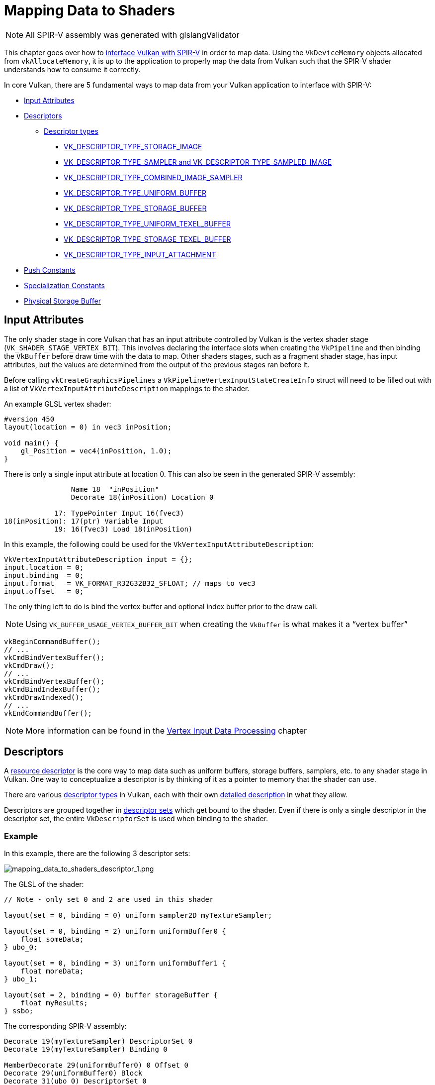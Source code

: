 // Copyright 2019-2022 The Khronos Group, Inc.
// SPDX-License-Identifier: CC-BY-4.0

// Required for both single-page and combined guide xrefs to work
ifndef::chapters[:chapters:]
ifndef::images[:images: images/]

[[mapping-data-to-shaders]]
= Mapping Data to Shaders

[NOTE]
====
All SPIR-V assembly was generated with glslangValidator
====

This chapter goes over how to link:https://registry.khronos.org/vulkan/specs/1.3-extensions/html/vkspec.html#interfaces[interface Vulkan with SPIR-V] in order to map data. Using the `VkDeviceMemory` objects allocated from `vkAllocateMemory`, it is up to the application to properly map the data from Vulkan such that the SPIR-V shader understands how to consume it correctly.

In core Vulkan, there are 5 fundamental ways to map data from your Vulkan application to interface with SPIR-V:

  * <<input-attributes, Input Attributes>>
  * <<descriptors, Descriptors>>
  ** <<descriptor-types, Descriptor types>>
  *** <<storage-image, VK_DESCRIPTOR_TYPE_STORAGE_IMAGE>>
  *** <<sampler-and-sampled-image, VK_DESCRIPTOR_TYPE_SAMPLER and VK_DESCRIPTOR_TYPE_SAMPLED_IMAGE>>
  *** <<combined-image-sampler, VK_DESCRIPTOR_TYPE_COMBINED_IMAGE_SAMPLER>>
  *** <<uniform-buffer, VK_DESCRIPTOR_TYPE_UNIFORM_BUFFER>>
  *** <<storage-buffer, VK_DESCRIPTOR_TYPE_STORAGE_BUFFER>>
  *** <<uniform-texel-buffer, VK_DESCRIPTOR_TYPE_UNIFORM_TEXEL_BUFFER>>
  *** <<storage-texel-buffer, VK_DESCRIPTOR_TYPE_STORAGE_TEXEL_BUFFER>>
  *** <<input-attachment, VK_DESCRIPTOR_TYPE_INPUT_ATTACHMENT>>
  * <<push-constants, Push Constants>>
  * <<specialization-constants, Specialization Constants>>
  * <<physical-storage-buffer, Physical Storage Buffer>>

[[input-attributes]]
== Input Attributes

The only shader stage in core Vulkan that has an input attribute controlled by Vulkan is the vertex shader stage (`VK_SHADER_STAGE_VERTEX_BIT`). This involves declaring the interface slots when creating the `VkPipeline` and then binding the `VkBuffer` before draw time with the data to map. Other shaders stages, such as a fragment shader stage, has input attributes, but the values are determined from the output of the previous stages ran before it.

Before calling `vkCreateGraphicsPipelines` a `VkPipelineVertexInputStateCreateInfo` struct will need to be filled out with a list of `VkVertexInputAttributeDescription` mappings to the shader.

An example GLSL vertex shader:

[source,glsl]
----
#version 450
layout(location = 0) in vec3 inPosition;

void main() {
    gl_Position = vec4(inPosition, 1.0);
}
----

There is only a single input attribute at location 0. This can also be seen in the generated SPIR-V assembly:

[source,swift]
----
                Name 18  "inPosition"
                Decorate 18(inPosition) Location 0

            17: TypePointer Input 16(fvec3)
18(inPosition): 17(ptr) Variable Input
            19: 16(fvec3) Load 18(inPosition)
----

In this example, the following could be used for the `VkVertexInputAttributeDescription`:

[source,c]
----
VkVertexInputAttributeDescription input = {};
input.location = 0;
input.binding  = 0;
input.format   = VK_FORMAT_R32G32B32_SFLOAT; // maps to vec3
input.offset   = 0;
----

The only thing left to do is bind the vertex buffer and optional index buffer prior to the draw call.

[NOTE]
====
Using `VK_BUFFER_USAGE_VERTEX_BUFFER_BIT` when creating the `VkBuffer` is what makes it a "`vertex buffer`"
====

[source,c]
----
vkBeginCommandBuffer();
// ...
vkCmdBindVertexBuffer();
vkCmdDraw();
// ...
vkCmdBindVertexBuffer();
vkCmdBindIndexBuffer();
vkCmdDrawIndexed();
// ...
vkEndCommandBuffer();
----

[NOTE]
====
More information can be found in the xref:{chapters}vertex_input_data_processing.adoc#vertex-input-data-processing[Vertex Input Data Processing] chapter
====

[[descriptors]]
== Descriptors

A link:https://registry.khronos.org/vulkan/specs/1.3-extensions/html/vkspec.html#descriptorsets[resource descriptor] is the core way to map data such as uniform buffers, storage buffers, samplers, etc. to any shader stage in Vulkan. One way to conceptualize a descriptor is by thinking of it as a pointer to memory that the shader can use.

There are various link:https://registry.khronos.org/vulkan/specs/1.3-extensions/html/vkspec.html#VkDescriptorType[descriptor types] in Vulkan, each with their own link:https://registry.khronos.org/vulkan/specs/1.3-extensions/html/vkspec.html#descriptorsets-types[detailed description] in what they allow.

Descriptors are grouped together in link:https://registry.khronos.org/vulkan/specs/1.3-extensions/html/vkspec.html#descriptorsets-sets[descriptor sets] which get bound to the shader. Even if there is only a single descriptor in the descriptor set, the entire `VkDescriptorSet` is used when binding to the shader.

=== Example

In this example, there are the following 3 descriptor sets:

image::{images}mapping_data_to_shaders_descriptor_1.png[mapping_data_to_shaders_descriptor_1.png]

The GLSL of the shader:

[source,glsl]
----
// Note - only set 0 and 2 are used in this shader

layout(set = 0, binding = 0) uniform sampler2D myTextureSampler;

layout(set = 0, binding = 2) uniform uniformBuffer0 {
    float someData;
} ubo_0;

layout(set = 0, binding = 3) uniform uniformBuffer1 {
    float moreData;
} ubo_1;

layout(set = 2, binding = 0) buffer storageBuffer {
    float myResults;
} ssbo;
----

The corresponding SPIR-V assembly:

[source,swift]
----
Decorate 19(myTextureSampler) DescriptorSet 0
Decorate 19(myTextureSampler) Binding 0

MemberDecorate 29(uniformBuffer0) 0 Offset 0
Decorate 29(uniformBuffer0) Block
Decorate 31(ubo_0) DescriptorSet 0
Decorate 31(ubo_0) Binding 2

MemberDecorate 38(uniformBuffer1) 0 Offset 0
Decorate 38(uniformBuffer1) Block
Decorate 40(ubo_1) DescriptorSet 0
Decorate 40(ubo_1) Binding 3

MemberDecorate 44(storageBuffer) 0 Offset 0
Decorate 44(storageBuffer) BufferBlock
Decorate 46(ssbo) DescriptorSet 2
Decorate 46(ssbo) Binding 0
----

The binding of descriptors is done while recording the command buffer. The descriptors must be bound at the time of a draw/dispatch call. The following is some pseudo code to better represent this:

[source,c]
----
vkBeginCommandBuffer();
// ...
vkCmdBindPipeline(); // Binds shader

// One possible way of binding the two sets
vkCmdBindDescriptorSets(firstSet = 0, pDescriptorSets = &descriptor_set_c);
vkCmdBindDescriptorSets(firstSet = 2, pDescriptorSets = &descriptor_set_b);

vkCmdDraw(); // or dispatch
// ...
vkEndCommandBuffer();
----

The following results would look as followed

image::{images}mapping_data_to_shaders_descriptor_2.png[mapping_data_to_shaders_descriptor_2.png]

[[descriptor-types]]
=== Descriptor types

The Vulkan Spec has a link:https://registry.khronos.org/vulkan/specs/1.3-extensions/html/vkspec.html#interfaces-resources-storage-class-correspondence[Shader Resource and Storage Class Correspondence] table that describes how each descriptor type needs to be mapped to in SPIR-V.

The following shows an example of what GLSL and SPIR-V mapping to each of the link:https://registry.khronos.org/vulkan/specs/1.3-extensions/html/vkspec.html#descriptorsets-types[descriptor types] looks like.

For GLSL, more information can be found in the link:https://registry.khronos.org/OpenGL/specs/gl/GLSLangSpec.4.60.pdf[GLSL Spec - 12.2.4. Vulkan Only: Samplers, Images, Textures, and Buffers]

[[storage-image]]
==== Storage Image

`VK_DESCRIPTOR_TYPE_STORAGE_IMAGE`

[source,glsl]
----
// VK_FORMAT_R32_UINT
layout(set = 0, binding = 0, r32ui) uniform uimage2D storageImage;

// example usage for reading and writing in GLSL
const uvec4 texel = imageLoad(storageImage, ivec2(0, 0));
imageStore(storageImage, ivec2(1, 1), texel);
----

[source,swift]
----
OpDecorate %storageImage DescriptorSet 0
OpDecorate %storageImage Binding 0

%r32ui        = OpTypeImage %uint 2D 0 0 0 2 R32ui
%ptr          = OpTypePointer UniformConstant %r32ui
%storageImage = OpVariable %ptr UniformConstant
----

[[sampler-and-sampled-image]]
==== Sampler and Sampled Image

`VK_DESCRIPTOR_TYPE_SAMPLER` and `VK_DESCRIPTOR_TYPE_SAMPLED_IMAGE`

[source,glsl]
----
layout(set = 0, binding = 0) uniform sampler samplerDescriptor;
layout(set = 0, binding = 1) uniform texture2D sampledImage;

// example usage of using texture() in GLSL
vec4 data = texture(sampler2D(sampledImage,  samplerDescriptor), vec2(0.0, 0.0));
----

[source,swift]
----
OpDecorate %sampledImage DescriptorSet 0
OpDecorate %sampledImage Binding 1
OpDecorate %samplerDescriptor DescriptorSet 0
OpDecorate %samplerDescriptor Binding 0

%image        = OpTypeImage %float 2D 0 0 0 1 Unknown
%imagePtr     = OpTypePointer UniformConstant %image
%sampledImage = OpVariable %imagePtr UniformConstant

%sampler           = OpTypeSampler
%samplerPtr        = OpTypePointer UniformConstant %sampler
%samplerDescriptor = OpVariable %samplerPtr UniformConstant

%imageLoad       = OpLoad %image %sampledImage
%samplerLoad     = OpLoad %sampler %samplerDescriptor

%sampleImageType = OpTypeSampledImage %image
%1               = OpSampledImage %sampleImageType %imageLoad %samplerLoad

%textureSampled = OpImageSampleExplicitLod %v4float %1 %coordinate Lod %float_0
----

[[combined-image-sampler]]
==== Combined Image Sampler

`VK_DESCRIPTOR_TYPE_COMBINED_IMAGE_SAMPLER`

[NOTE]
====
On some implementations, it **may** be more efficient to sample from an image using a combination of sampler and sampled image that are stored together in the descriptor set in a combined descriptor.
====

[source,glsl]
----
layout(set = 0, binding = 0) uniform sampler2D combinedImageSampler;

// example usage of using texture() in GLSL
vec4 data = texture(combinedImageSampler, vec2(0.0, 0.0));
----

[source,swift]
----
OpDecorate %combinedImageSampler DescriptorSet 0
OpDecorate %combinedImageSampler Binding 0

%imageType            = OpTypeImage %float 2D 0 0 0 1 Unknown
%sampleImageType      = OpTypeSampledImage imageType
%ptr                  = OpTypePointer UniformConstant %sampleImageType
%combinedImageSampler = OpVariable %ptr UniformConstant

%load           = OpLoad %sampleImageType %combinedImageSampler
%textureSampled = OpImageSampleExplicitLod %v4float %load %coordinate Lod %float_0
----

[[uniform-buffer]]
==== Uniform Buffer

`VK_DESCRIPTOR_TYPE_UNIFORM_BUFFER`

[NOTE]
====
Uniform buffers can also have xref:{chapters}descriptor_dynamic_offset.adoc[dynamic offsets at bind time] (VK_DESCRIPTOR_TYPE_UNIFORM_BUFFER_DYNAMIC)
====

[source,glsl]
----
layout(set = 0, binding = 0) uniform uniformBuffer {
    float a;
    int b;
} ubo;

// example of reading from UBO in GLSL
int x = ubo.b + 1;
vec3 y = vec3(ubo.a);
----

[source,swift]
----
OpMemberDecorate %uniformBuffer 0 Offset 0
OpMemberDecorate %uniformBuffer 1 Offset 4
OpDecorate %uniformBuffer Block
OpDecorate %ubo DescriptorSet 0
OpDecorate %ubo Binding 0

%uniformBuffer = OpTypeStruct %float %int
%ptr           = OpTypePointer Uniform %uniformBuffer
%ubo           = OpVariable %ptr Uniform
----

[[storage-buffer]]
==== Storage Buffer

`VK_DESCRIPTOR_TYPE_STORAGE_BUFFER`

[NOTE]
====
Storage buffers can also have xref:{chapters}descriptor_dynamic_offset.adoc[dynamic offsets at bind time] (VK_DESCRIPTOR_TYPE_STORAGE_BUFFER_DYNAMIC)
====

[source,glsl]
----
layout(set = 0, binding = 0) buffer storageBuffer {
    float a;
    int b;
} ssbo;

// example of reading and writing SSBO in GLSL
ssbo.a = ssbo.a + 1.0;
ssbo.b = ssbo.b + 1;
----

[NOTE]
.Important
====
`BufferBlock` and `Uniform` would have been seen prior to xref:{chapters}extensions/shader_features.adoc#VK_KHR_storage_buffer_storage_class[VK_KHR_storage_buffer_storage_class]
====

[source,swift]
----
OpMemberDecorate %storageBuffer 0 Offset 0
OpMemberDecorate %storageBuffer 1 Offset 4
OpDecorate %storageBuffer Block
OpDecorate %ssbo DescriptorSet 0
OpDecorate %ssbo Binding 0

%storageBuffer = OpTypeStruct %float %int
%ptr           = OpTypePointer StorageBuffer %storageBuffer
%ssbo          = OpVariable %ptr StorageBuffer
----

[[uniform-texel-buffer]]
==== Uniform Texel Buffer

`VK_DESCRIPTOR_TYPE_UNIFORM_TEXEL_BUFFER`

[source,glsl]
----
layout(set = 0, binding = 0) uniform textureBuffer uniformTexelBuffer;

// example of reading texel buffer in GLSL
vec4 data = texelFetch(uniformTexelBuffer, 0);
----

[source,swift]
----
OpDecorate %uniformTexelBuffer DescriptorSet 0
OpDecorate %uniformTexelBuffer Binding 0

%texelBuffer        = OpTypeImage %float Buffer 0 0 0 1 Unknown
%ptr                = OpTypePointer UniformConstant %texelBuffer
%uniformTexelBuffer = OpVariable %ptr UniformConstant

----

[[storage-texel-buffer]]
==== Storage Texel Buffer

`VK_DESCRIPTOR_TYPE_STORAGE_TEXEL_BUFFER`

[source,glsl]
----
// VK_FORMAT_R8G8B8A8_UINT
layout(set = 0, binding = 0, rgba8ui) uniform uimageBuffer storageTexelBuffer;

// example of reading and writing texel buffer in GLSL
int offset = int(gl_GlobalInvocationID.x);
vec4 data = imageLoad(storageTexelBuffer, offset);
imageStore(storageTexelBuffer, offset, uvec4(0));
----

[source,swift]
----
OpDecorate %storageTexelBuffer DescriptorSet 0
OpDecorate %storageTexelBuffer Binding 0

%rgba8ui            = OpTypeImage %uint Buffer 0 0 0 2 Rgba8ui
%ptr                = OpTypePointer UniformConstant %rgba8ui
%storageTexelBuffer = OpVariable %ptr UniformConstant
----

[[input-attachment]]
==== Input Attachment

`VK_DESCRIPTOR_TYPE_INPUT_ATTACHMENT`

[source,glsl]
----
layout (input_attachment_index = 0, set = 0, binding = 0) uniform subpassInput inputAttachment;

// example loading the attachment data in GLSL
vec4 data = subpassLoad(inputAttachment);
----

[source,swift]
----
OpDecorate %inputAttachment DescriptorSet 0
OpDecorate %inputAttachment Binding 0
OpDecorate %inputAttachment InputAttachmentIndex 0

%subpass         = OpTypeImage %float SubpassData 0 0 0 2 Unknown
%ptr             = OpTypePointer UniformConstant %subpass
%inputAttachment = OpVariable %ptr UniformConstant
----

[[push-constants]]
== Push Constants

A push constant is a small bank of values accessible in shaders. Push constants allow the application to set values used in shaders without creating buffers or modifying and binding descriptor sets for each update.

These are designed for small amount (a few dwords) of high frequency data to be updated per-recording of the command buffer.

From a shader perspective, it is similar to a uniform buffer.

[source,glsl]
----
#version 450

layout(push_constant) uniform myPushConstants {
    vec4 myData;
} myData;
----

Resulting SPIR-V assembly:

[source,swift]
----
MemberDecorate 13(myPushConstants) 0 Offset 0
Decorate 13(myPushConstants) Block
----

While recording the command buffer the values of the push constants are decided.

[source,c]
----
vkBeginCommandBuffer();
// ...
vkCmdBindPipeline();

float someData[4] = {0.0, 1.0, 2.0, 3.0};
vkCmdPushConstants(sizeof(float) * 4, someData);

vkCmdDraw();
// ...
vkEndCommandBuffer();
----

[[specialization-constants]]
== Specialization Constants

link:https://registry.khronos.org/vulkan/specs/1.3-extensions/html/vkspec.html#pipelines-specialization-constants[Specialization constants] are a mechanism allowing a constant value in SPIR-V to be specified at `VkPipeline` creation time. This is powerful as it replaces the idea of doing preprocessor macros in the high level shading language (GLSL, HLSL, etc).

=== Example

If an application wants to create to `VkPipeline` where the color value is different for each, a naive approach is to have two shaders:

[source,glsl]
----
// shader_a.frag
#version 450
layout(location = 0) out vec4 outColor;

void main() {
    outColor = vec4(0.0);
}
----

[source,glsl]
----
// shader_b.frag
#version 450
layout(location = 0) out vec4 outColor;

void main() {
    outColor = vec4(1.0);
}
----

Using specialization constants, the decision can instead be made when calling `vkCreateGraphicsPipelines` to compile the shader. This means there only needs to be a single shader.

[source,glsl]
----
#version 450
layout (constant_id = 0) const float myColor = 1.0;
layout(location = 0) out vec4 outColor;

void main() {
    outColor = vec4(myColor);
}
----

Resulting SPIR-V assembly:

[source,spswiftirv]
----
                      Decorate 9(outColor) Location 0
                      Decorate 10(myColor) SpecId 0

                      // 0x3f800000 as decimal which is 1.0 for a 32 bit float
10(myColor): 6(float) SpecConstant 1065353216
----

With specialization constants, the value is still a constant inside the shader, but for example, if another `VkPipeline` uses the same shader, but wants to set the `myColor` value to `0.5f`, it is possible to do so at runtime.

[source,cpp]
----
struct myData {
    float myColor = 1.0f;
} myData;

VkSpecializationMapEntry mapEntry = {};
mapEntry.constantID = 0; // matches constant_id in GLSL and SpecId in SPIR-V
mapEntry.offset     = 0;
mapEntry.size       = sizeof(float);

VkSpecializationInfo specializationInfo = {};
specializationInfo.mapEntryCount = 1;
specializationInfo.pMapEntries   = &mapEntry;
specializationInfo.dataSize      = sizeof(myData);
specializationInfo.pData         = &myData;

VkGraphicsPipelineCreateInfo pipelineInfo = {};
pipelineInfo.pStages[fragIndex].pSpecializationInfo = &specializationInfo;

// Create first pipeline with myColor as 1.0
vkCreateGraphicsPipelines(&pipelineInfo);

// Create second pipeline with same shader, but sets different value
myData.myColor = 0.5f;
vkCreateGraphicsPipelines(&pipelineInfo);
----

The second `VkPipeline` shader disassembled has the new constant value for `myColor` of `0.5f`.

=== 3 Types of Specialization Constants Usages

The typical use cases for specialization constants can be best grouped into three different usages.

  * Toggling features
  ** Support for a feature in Vulkan isn't known until runtime. This usage of specialization constants is to prevent writing two separate shaders, but instead embedding a constant runtime decision.
  * Improving backend optimizations
  ** The "`backend`" here refers the implementation's compiler that takes the resulting SPIR-V and lowers it down to some ISA to run on the device.
  ** Constant values allow a set of optimizations such as link:https://en.wikipedia.org/wiki/Constant_folding[constant folding], link:https://en.wikipedia.org/wiki/Dead_code_elimination[dead code elimination], etc. to occur.
  * Affecting types and memory sizes
  ** It is possible to set the length of an array or a variable type used through a specialization constant.
  ** It is important to notice that a compiler will need to allocate registers depending on these types and sizes. This means it is likely that a pipeline cache will fail if the difference is significant in registers allocated.

[[physical-storage-buffer]]
== Physical Storage Buffer

The link:https://registry.khronos.org/vulkan/specs/1.3-extensions/man/html/VK_KHR_buffer_device_address.html#_description[VK_KHR_buffer_device_address] extension promoted to Vulkan 1.2 adds the ability to have "`pointers in the shader`". Using the `PhysicalStorageBuffer` storage class in SPIR-V an application can call `vkGetBufferDeviceAddress` which will return the `VkDeviceAddress` to the memory.

While this is a way to map data to the shader, it is not a way to interface with the shader. For example, if an application wants to use this with a uniform buffer it would have to create a `VkBuffer` with both `VK_BUFFER_USAGE_SHADER_DEVICE_ADDRESS_BIT` and `VK_BUFFER_USAGE_UNIFORM_BUFFER_BIT`. From here in this example, Vulkan would use a descriptor to interface with the shader, but could then use the physical storage buffer to update the value after.

== Limits

With all the above examples it is important to be aware that there are link:https://registry.khronos.org/vulkan/specs/1.3-extensions/html/vkspec.html#limits[limits in Vulkan] that expose how much data can be bound at a single time.

  * Input Attributes
  ** `maxVertexInputAttributes`
  ** `maxVertexInputAttributeOffset`
  * Descriptors
  ** `maxBoundDescriptorSets`
  ** Per stage limit
  ** `maxPerStageDescriptorSamplers`
  ** `maxPerStageDescriptorUniformBuffers`
  ** `maxPerStageDescriptorStorageBuffers`
  ** `maxPerStageDescriptorSampledImages`
  ** `maxPerStageDescriptorStorageImages`
  ** `maxPerStageDescriptorInputAttachments`
  ** Per type limit
  ** `maxPerStageResources`
  ** `maxDescriptorSetSamplers`
  ** `maxDescriptorSetUniformBuffers`
  ** `maxDescriptorSetUniformBuffersDynamic`
  ** `maxDescriptorSetStorageBuffers`
  ** `maxDescriptorSetStorageBuffersDynamic`
  ** `maxDescriptorSetSampledImages`
  ** `maxDescriptorSetStorageImages`
  ** `maxDescriptorSetInputAttachments`
  ** `VkPhysicalDeviceDescriptorIndexingProperties` if using xref:{chapters}extensions/VK_EXT_inline_uniform_block.adoc#VK_EXT_inline_uniform_block[Descriptor Indexing]
  ** `VkPhysicalDeviceInlineUniformBlockPropertiesEXT` if using xref:{chapters}extensions/VK_EXT_inline_uniform_block.adoc#VK_EXT_inline_uniform_block[Inline Uniform Block]
  * Push Constants
  ** `maxPushConstantsSize` - guaranteed at least `128` bytes on all devices

